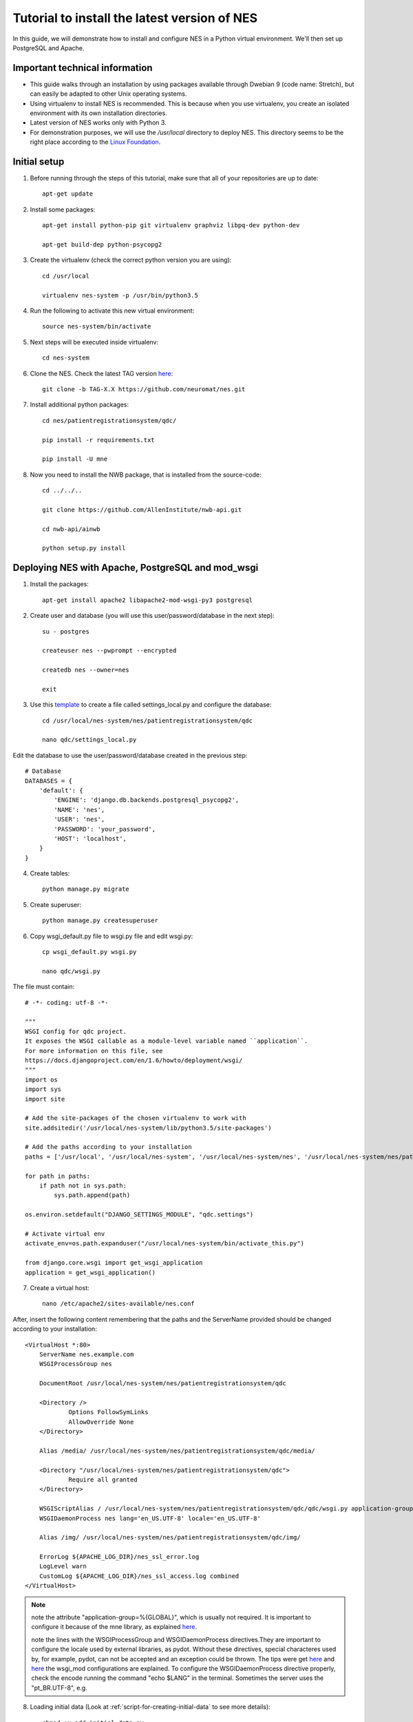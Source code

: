 .. _tutorial-to-install-the-latest-version-of-nes:

Tutorial to install the latest version of NES
=============================================
In this guide, we will demonstrate how to install and configure NES in a Python virtual environment. We'll then set up PostgreSQL and Apache. 

.. _important-technical-information:

Important technical information
-------------------------------
* This guide walks through an installation by using packages available through Dwebian 9 (code name: Stretch), but can easily be adapted to other Unix operating systems.
* Using virtualenv to install NES is recommended. This is because when you use virtualenv, you create an isolated environment with its own installation directories.
* Latest version of NES works only with Python 3.
* For demonstration purposes, we will use the `/usr/local` directory to deploy NES. This directory seems to be the right place according to the `Linux Foundation <https://refspecs.linuxfoundation.org/FHS_3.0/fhs/ch04s09.html>`_. 

.. _initial-setup-nes:

Initial setup
-------------
1. Before running through the steps of this tutorial, make sure that all of your repositories are up to date::

    apt-get update

2. Install some packages::

    apt-get install python-pip git virtualenv graphviz libpq-dev python-dev

    apt-get build-dep python-psycopg2

3. Create the virtualenv (check the correct python version you are using)::

    cd /usr/local

    virtualenv nes-system -p /usr/bin/python3.5

4. Run the following to activate this new virtual environment::

    source nes-system/bin/activate

5. Next steps will be executed inside virtualenv::

    cd nes-system

6. Clone the NES. Check the latest TAG version `here <https://github.com/neuromat/nes/releases>`_::

    git clone -b TAG-X.X https://github.com/neuromat/nes.git

7. Install additional python packages::

    cd nes/patientregistrationsystem/qdc/

    pip install -r requirements.txt

    pip install -U mne

8. Now you need to install the NWB package, that is installed from the source-code::

    cd ../../..

    git clone https://github.com/AllenInstitute/nwb-api.git

    cd nwb-api/ainwb

    python setup.py install

.. _deploying-nes-with-apache-postgresql-and-mod-wsgi:

Deploying NES with Apache, PostgreSQL and mod_wsgi
--------------------------------------------------
1. Install the packages::

    apt-get install apache2 libapache2-mod-wsgi-py3 postgresql

2. Create user and database (you will use this user/password/database in the next step)::

    su - postgres

    createuser nes --pwprompt --encrypted

    createdb nes --owner=nes

    exit

3. Use this `template <https://github.com/neuromat/nes/blob/master/patientregistrationsystem/qdc/qdc/settings_local_template.py>`_ to create a file called settings_local.py and configure the database::

    cd /usr/local/nes-system/nes/patientregistrationsystem/qdc

    nano qdc/settings_local.py

Edit the database to use the user/password/database created in the previous step::

    # Database
    DATABASES = {
        'default': {
            'ENGINE': 'django.db.backends.postgresql_psycopg2',
            'NAME': 'nes',
            'USER': 'nes',
            'PASSWORD': 'your_password',
            'HOST': 'localhost',
        }
    }

4. Create tables::

    python manage.py migrate

5. Create superuser::

    python manage.py createsuperuser

6. Copy wsgi_default.py file to wsgi.py file and edit wsgi.py::

    cp wsgi_default.py wsgi.py

    nano qdc/wsgi.py

The file must contain::

    # -*- coding: utf-8 -*-

    """
    WSGI config for qdc project.
    It exposes the WSGI callable as a module-level variable named ``application``.
    For more information on this file, see
    https://docs.djangoproject.com/en/1.6/howto/deployment/wsgi/
    """
    import os
    import sys
    import site

    # Add the site-packages of the chosen virtualenv to work with
    site.addsitedir('/usr/local/nes-system/lib/python3.5/site-packages')

    # Add the paths according to your installation
    paths = ['/usr/local', '/usr/local/nes-system', '/usr/local/nes-system/nes', '/usr/local/nes-system/nes/patientregistrationsystem', '/usr/local/nes-system/nes/patientregistrationsystem/qdc',]

    for path in paths:
        if path not in sys.path:
            sys.path.append(path)

    os.environ.setdefault("DJANGO_SETTINGS_MODULE", "qdc.settings")

    # Activate virtual env
    activate_env=os.path.expanduser("/usr/local/nes-system/bin/activate_this.py")

    from django.core.wsgi import get_wsgi_application
    application = get_wsgi_application()

7. Create a virtual host::

    nano /etc/apache2/sites-available/nes.conf

After, insert the following content remembering that the paths and the ServerName provided should be changed according to your installation::

    <VirtualHost *:80>
    	ServerName nes.example.com
    	WSGIProcessGroup nes
    
    	DocumentRoot /usr/local/nes-system/nes/patientregistrationsystem/qdc
    
    	<Directory />
    		Options FollowSymLinks
    		AllowOverride None
    	</Directory>
    
    	Alias /media/ /usr/local/nes-system/nes/patientregistrationsystem/qdc/media/ 
    
    	<Directory "/usr/local/nes-system/nes/patientregistrationsystem/qdc">
    		Require all granted
    	</Directory>
    
    	WSGIScriptAlias / /usr/local/nes-system/nes/patientregistrationsystem/qdc/qdc/wsgi.py application-group=%{GLOBAL}
    	WSGIDaemonProcess nes lang='en_US.UTF-8' locale='en_US.UTF-8'

    	Alias /img/ /usr/local/nes-system/nes/patientregistrationsystem/qdc/img/ 
    
    	ErrorLog ${APACHE_LOG_DIR}/nes_ssl_error.log
    	LogLevel warn
    	CustomLog ${APACHE_LOG_DIR}/nes_ssl_access.log combined
    </VirtualHost>

.. Note::  note the attribute "application-group=%{GLOBAL}", which is usually not required. It is important to configure it because of the mne library, as explained `here <https://serverfault.com/questions/514242/non-responsive-apache-mod-wsgi-after-installing-scipy/697251#697251?newreg=0819baeba10e4e92a0f459d4042ea98d>`_.

           note the lines with the WSGIProcessGroup and WSGIDaemonProcess directives.They are important to configure the locale used by external libraries, as pydot. Without these directives, special characteres used by, for example, pydot, can not be accepted and an exception could be thrown. The tips were get `here <http://blog.dscpl.com.au/2014/09/setting-lang-and-lcall-when-using.html>`_ and `here <http://modwsgi.readthedocs.io/en/develop/configuration-directives/WSGIDaemonProcess.html>`_ the wsgi_mod configurations are explained. To configure the WSGIDaemonProcess directive properly, check the encode running the command "echo $LANG" in the terminal. Sometimes the server uses the "pt_BR.UTF-8", e.g.

8. Loading initial data (Look at :ref:`script-for-creating-initial-data` to see more details)::

    chmod +x add_initial_data.py

    python manage.py shell < add_initial_data.py

    python manage.py loaddata load_initial_data.json

9. Managing img file::

    mkdir img

    nano qdc/settings_local.py

10. Edit the ``STATIC_ROOT line``::

     STATIC_ROOT = '/usr/local/nes-system/nes/patientregistrationsystem/qdc/img'

11. Collects the img files into ``STATIC_ROOT``::

     python manage.py collectimg

12. Create the media directory::

     mkdir media

13. Change the owner of the directories ``.git`` and `patientregistrationsystem`::

     cd /usr/local/nes-system/nes/

     chown -R www-data .git

     chown -R www-data patientregistrationsystem 

14. Enable the virtual host::

     a2ensite nes

     systemctl reload apache2